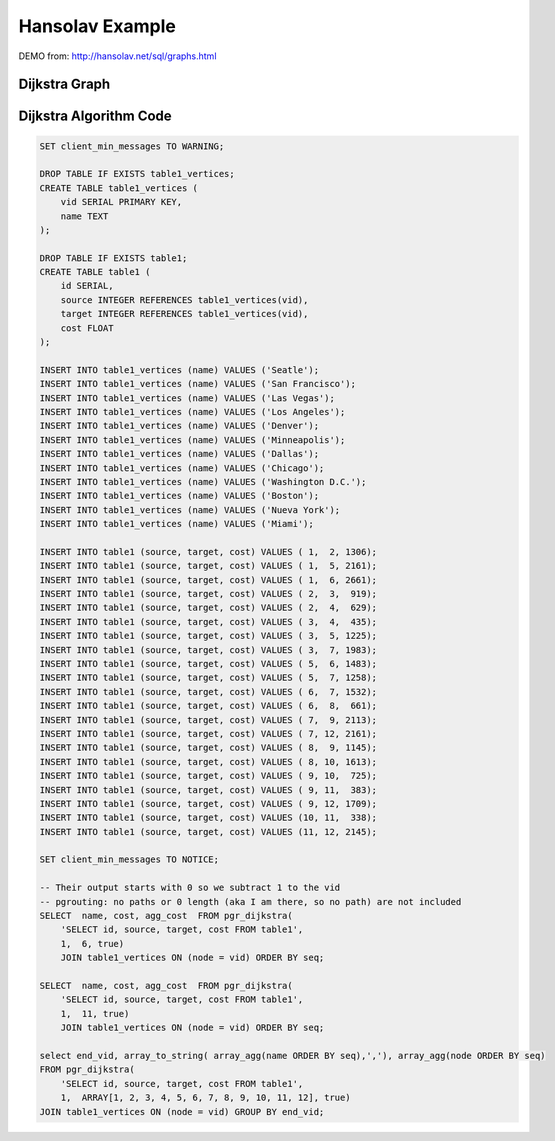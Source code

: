 .. 
  ***************************************************************** 
  Copyright (c) 2015 pgRouting developers
  Mail: project@pgrouting.org
  ------
  This program is free software; you can redistribute it and/or modify
  it under the terms of the GNU General Public License as published by
  the Free Software Foundation; either version 2 of the License, or
  (at your option) any later version.
  This program is distributed in the hope that it will be useful,
  but WITHOUT ANY WARRANTY; without even the implied warranty of
  MERCHANTABILITY or FITNESS FOR A PARTICULAR PURPOSE. See the
  GNU General Public License for more details.
  You should have received a copy of the GNU General Public License
  along with this program; if not, write to the Free Software
  Foundation, Inc., 51 Franklin Street, Fifth Floor, Boston, MA 02110-1301 USA.
  ******************************************************************** 
  
Hansolav Example 
=============================================================================== 
 
DEMO from: http://hansolav.net/sql/graphs.html 
 
Dijkstra Graph 
------------------------------------------------------------------------------- 
.. image:: /images/dijkstra_graph.png 
  :align: center 
 
Dijkstra Algorithm Code
------------------------------------------------------------------------------- 
.. code-block:: sql 
 
  SET client_min_messages TO WARNING;

  DROP TABLE IF EXISTS table1_vertices;
  CREATE TABLE table1_vertices (
      vid SERIAL PRIMARY KEY,
      name TEXT
  );

  DROP TABLE IF EXISTS table1;
  CREATE TABLE table1 (
      id SERIAL,
      source INTEGER REFERENCES table1_vertices(vid),
      target INTEGER REFERENCES table1_vertices(vid),
      cost FLOAT
  );

  INSERT INTO table1_vertices (name) VALUES ('Seatle');
  INSERT INTO table1_vertices (name) VALUES ('San Francisco');
  INSERT INTO table1_vertices (name) VALUES ('Las Vegas');
  INSERT INTO table1_vertices (name) VALUES ('Los Angeles');
  INSERT INTO table1_vertices (name) VALUES ('Denver');
  INSERT INTO table1_vertices (name) VALUES ('Minneapolis');
  INSERT INTO table1_vertices (name) VALUES ('Dallas');
  INSERT INTO table1_vertices (name) VALUES ('Chicago');
  INSERT INTO table1_vertices (name) VALUES ('Washington D.C.');
  INSERT INTO table1_vertices (name) VALUES ('Boston');
  INSERT INTO table1_vertices (name) VALUES ('Nueva York');
  INSERT INTO table1_vertices (name) VALUES ('Miami');

  INSERT INTO table1 (source, target, cost) VALUES ( 1,  2, 1306);
  INSERT INTO table1 (source, target, cost) VALUES ( 1,  5, 2161);
  INSERT INTO table1 (source, target, cost) VALUES ( 1,  6, 2661);
  INSERT INTO table1 (source, target, cost) VALUES ( 2,  3,  919);
  INSERT INTO table1 (source, target, cost) VALUES ( 2,  4,  629);
  INSERT INTO table1 (source, target, cost) VALUES ( 3,  4,  435);
  INSERT INTO table1 (source, target, cost) VALUES ( 3,  5, 1225);
  INSERT INTO table1 (source, target, cost) VALUES ( 3,  7, 1983);
  INSERT INTO table1 (source, target, cost) VALUES ( 5,  6, 1483);
  INSERT INTO table1 (source, target, cost) VALUES ( 5,  7, 1258);
  INSERT INTO table1 (source, target, cost) VALUES ( 6,  7, 1532);
  INSERT INTO table1 (source, target, cost) VALUES ( 6,  8,  661);
  INSERT INTO table1 (source, target, cost) VALUES ( 7,  9, 2113);
  INSERT INTO table1 (source, target, cost) VALUES ( 7, 12, 2161);
  INSERT INTO table1 (source, target, cost) VALUES ( 8,  9, 1145);
  INSERT INTO table1 (source, target, cost) VALUES ( 8, 10, 1613);
  INSERT INTO table1 (source, target, cost) VALUES ( 9, 10,  725);
  INSERT INTO table1 (source, target, cost) VALUES ( 9, 11,  383);
  INSERT INTO table1 (source, target, cost) VALUES ( 9, 12, 1709);
  INSERT INTO table1 (source, target, cost) VALUES (10, 11,  338);
  INSERT INTO table1 (source, target, cost) VALUES (11, 12, 2145);

  SET client_min_messages TO NOTICE;

  -- Their output starts with 0 so we subtract 1 to the vid
  -- pgrouting: no paths or 0 length (aka I am there, so no path) are not included
  SELECT  name, cost, agg_cost  FROM pgr_dijkstra(
      'SELECT id, source, target, cost FROM table1',
      1,  6, true)
      JOIN table1_vertices ON (node = vid) ORDER BY seq;

  SELECT  name, cost, agg_cost  FROM pgr_dijkstra(
      'SELECT id, source, target, cost FROM table1',
      1,  11, true)
      JOIN table1_vertices ON (node = vid) ORDER BY seq;

  select end_vid, array_to_string( array_agg(name ORDER BY seq),','), array_agg(node ORDER BY seq) 
  FROM pgr_dijkstra(
      'SELECT id, source, target, cost FROM table1',
      1,  ARRAY[1, 2, 3, 4, 5, 6, 7, 8, 9, 10, 11, 12], true)
  JOIN table1_vertices ON (node = vid) GROUP BY end_vid; 
